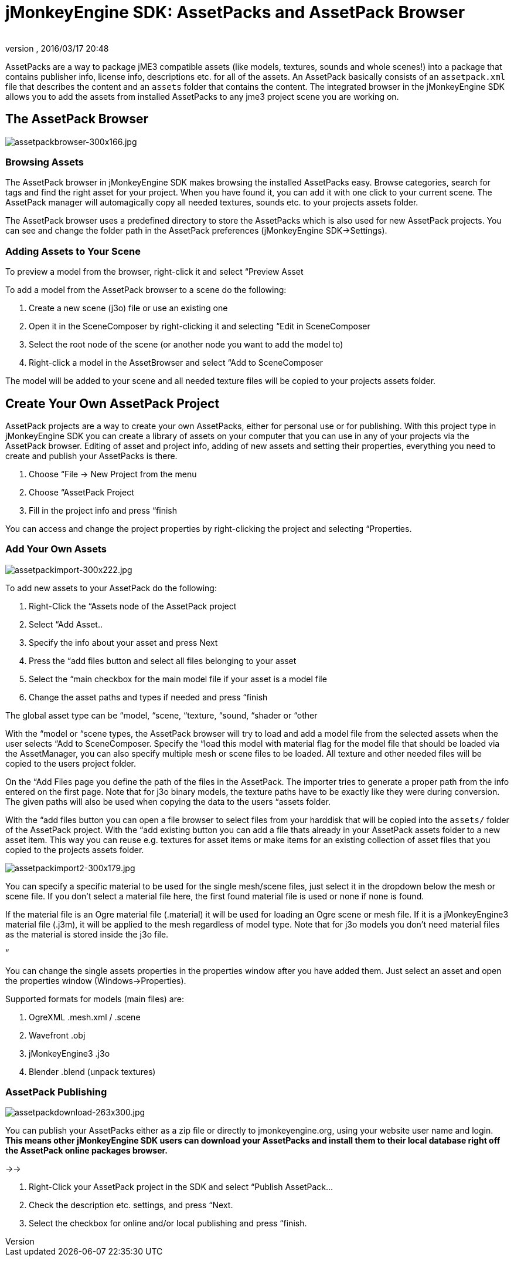 = jMonkeyEngine SDK: AssetPacks and AssetPack Browser
:author: 
:revnumber: 
:revdate: 2016/03/17 20:48
:keywords: documentation, sdk, asset
:relfileprefix: ../
:imagesdir: ..
ifdef::env-github,env-browser[:outfilesuffix: .adoc]


AssetPacks are a way to package jME3 compatible assets (like models, textures, sounds and whole scenes!) into a package that contains publisher info, license info, descriptions etc. for all of the assets. An AssetPack basically consists of an `assetpack.xml` file that describes the content and an `assets` folder that contains the content. The integrated browser in the jMonkeyEngine SDK allows you to add the assets from installed AssetPacks to any jme3 project scene you are working on. 



== The AssetPack Browser


image::sdk/assetpackbrowser-300x166.jpg[assetpackbrowser-300x166.jpg,with="",height="",align="right"]




=== Browsing Assets

The AssetPack browser in jMonkeyEngine SDK makes browsing the installed AssetPacks easy. Browse categories, search for tags and find the right asset for your project. When you have found it, you can add it with one click to your current scene. The AssetPack manager will automagically copy all needed textures, sounds etc. to your projects assets folder.





The AssetPack browser uses a predefined directory to store the AssetPacks which is also used for new AssetPack projects. You can see and change the folder path in the AssetPack preferences (jMonkeyEngine SDK→Settings).



=== Adding Assets to Your Scene

To preview a model from the browser, right-click it and select “Preview Asset


To add a model from the AssetPack browser to a scene do the following:


.  Create a new scene (j3o) file or use an existing one
.  Open it in the SceneComposer by right-clicking it and selecting “Edit in SceneComposer
.  Select the root node of the scene (or another node you want to add the model to)
.  Right-click a model in the AssetBrowser and select “Add to SceneComposer

The model will be added to your scene and all needed texture files will be copied to your projects assets folder.



== Create Your Own AssetPack Project

AssetPack projects are a way to create your own AssetPacks, either for personal use or for publishing. With this project type in jMonkeyEngine SDK you can create a library of assets on your computer that you can use in any of your projects via the AssetPack browser.
Editing of asset and project info, adding of new assets and setting their properties, everything you need to create and publish your AssetPacks is there.


.  Choose “File → New Project from the menu
.  Choose “AssetPack Project
.  Fill in the project info and press “finish

You can access and change the project properties by right-clicking the project and selecting “Properties.



=== Add Your Own Assets


image::sdk/assetpackimport-300x222.jpg[assetpackimport-300x222.jpg,with="",height="",align="right"]



To add new assets to your AssetPack do the following:


.  Right-Click the “Assets node of the AssetPack project
.  Select “Add Asset..
.  Specify the info about your asset and press Next
.  Press the “add files button and select all files belonging to your asset
.  Select the “main checkbox for the main model file if your asset is a model file
.  Change the asset paths and types if needed and press “finish

The global asset type can be “model, “scene, “texture, “sound, “shader or “other


With the “model or “scene types, the AssetPack browser will try to load and add a model file from the selected assets when the user selects “Add to SceneComposer. Specify the “load this model with material flag for the model file that should be loaded via the AssetManager, you can also specify multiple mesh or scene files to be loaded. All texture and other needed files will be copied to the users project folder.


On the “Add Files page you define the path of the files in the AssetPack. The importer tries to generate a proper path from the info entered on the first page. Note that for j3o binary models, the texture paths have to be exactly like they were during conversion. The given paths will also be used when copying the data to the users “assets folder.


With the “add files button you can open a file browser to select files from your harddisk that will be copied into the `assets/` folder of the AssetPack project. With the “add existing button you can add a file thats already in your AssetPack assets folder to a new asset item. This way you can reuse e.g. textures for asset items or make items for an existing collection of asset files that you copied to the projects assets folder.



image::sdk/assetpackimport2-300x179.jpg[assetpackimport2-300x179.jpg,with="",height="",align="right"]



You can specify a specific material to be used for the single mesh/scene files, just select it in the dropdown below the mesh or scene file. If you don't select a material file here, the first found material file is used or none if none is found.


If the material file is an Ogre material file (.material) it will be used for loading an Ogre scene or mesh file. If it is a jMonkeyEngine3 material file (.j3m), it will be applied to the mesh regardless of model type. Note that for j3o models you don't need material files as the material is stored inside the j3o file.


“


You can change the single assets properties in the properties window after you have added them. Just select an asset and open the properties window (Windows→Properties).


Supported formats for models (main files) are:


.  OgreXML .mesh.xml / .scene
.  Wavefront .obj
.  jMonkeyEngine3 .j3o
.  Blender .blend (unpack textures)


=== AssetPack Publishing

image:sdk/assetpackdownload-263x300.jpg[assetpackdownload-263x300.jpg,with="",height=""]


You can publish your AssetPacks either as a zip file or directly to jmonkeyengine.org, using your website user name and login. *This means other jMonkeyEngine SDK users can download your AssetPacks and install them to their local database right off the AssetPack online packages browser.*


→→


.  Right-Click your AssetPack project in the SDK and select “Publish AssetPack…
.  Check the description etc. settings, and press “Next.
.  Select the checkbox for online and/or local publishing and press “finish.
